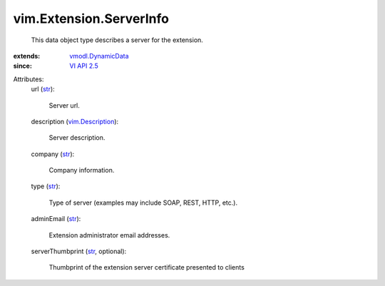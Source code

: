 .. _str: https://docs.python.org/2/library/stdtypes.html

.. _VI API 2.5: ../../vim/version.rst#vimversionversion2

.. _vim.Description: ../../vim/Description.rst

.. _vmodl.DynamicData: ../../vmodl/DynamicData.rst


vim.Extension.ServerInfo
========================
  This data object type describes a server for the extension.
:extends: vmodl.DynamicData_
:since: `VI API 2.5`_

Attributes:
    url (`str`_):

       Server url.
    description (`vim.Description`_):

       Server description.
    company (`str`_):

       Company information.
    type (`str`_):

       Type of server (examples may include SOAP, REST, HTTP, etc.).
    adminEmail (`str`_):

       Extension administrator email addresses.
    serverThumbprint (`str`_, optional):

       Thumbprint of the extension server certificate presented to clients
